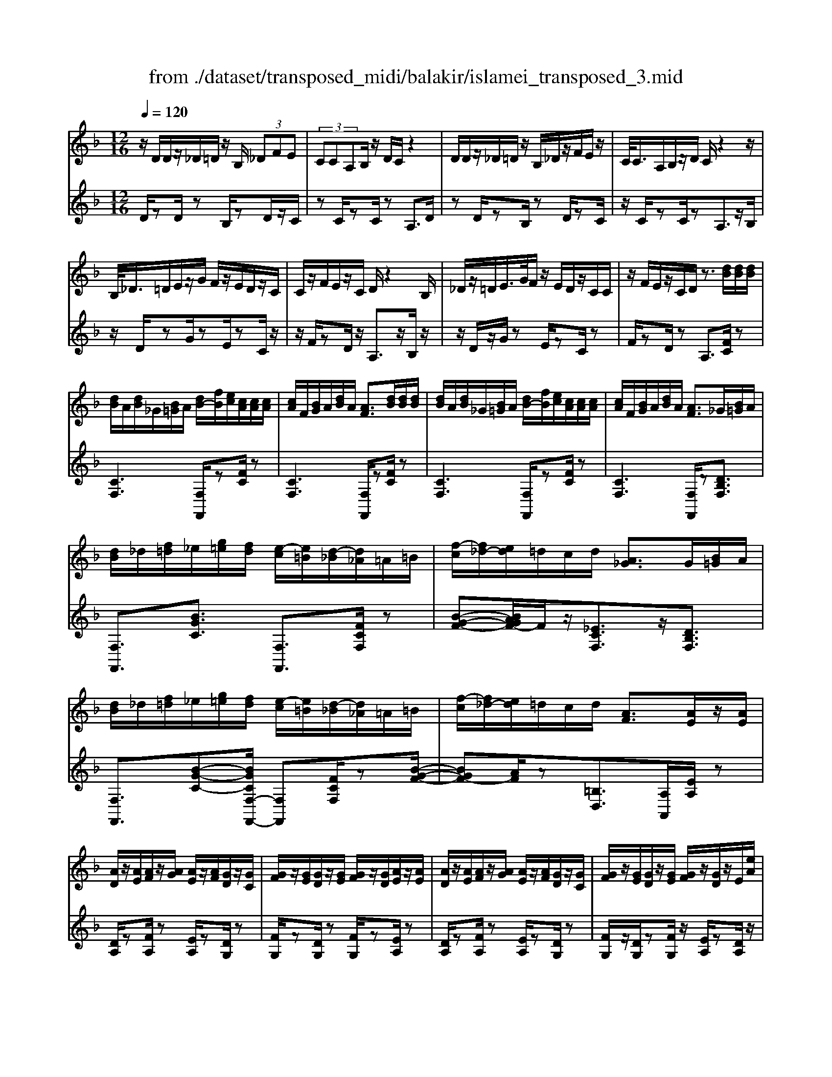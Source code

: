 X: 1
T: from ./dataset/transposed_midi/balakir/islamei_transposed_3.mid
M: 12/16
L: 1/8
Q:1/4=120
K:F % 1 flats
V:1
%%MIDI program 0
z/2D/2D/2z/2_D/2=D/2 z/2B,/2 (3_DFE| \
 (3CCA,B,/2z/2 D/2C/2z2| \
D/2D/2z/2_D/2=D/2z/2 B,/2_D/2z/2F/2E/2z/2| \
C/2<C/2A,/2B,/2z/2D/2 C/2z2z/2|
B,/2<_D/2=D/2E/2z/2G/2 F/2z/2E/2D/2z/2C/2| \
C/2z/2F/2E/2z/2C/2 D/2z2B,/2| \
_D/2z/2=D/2E/2>G/2F/2 z/2E/2D/2z/2C/2C/2| \
z/2F/2E/2z/2C/2D/2 z3/2[dB]/2[dB]/2[dB]/2|
[dB]/2A/2[dB]/2_G/2[B=G]/2A/2 [dB-]/2[fB]/2[ec]/2[cA]/2[cA]/2[cA]/2| \
[cA]/2F/2[BG]/2A/2[dB]/2A/2 [AF]3/2[dB]/2[dB]/2[dB]/2| \
[dB]/2A/2[dB]/2_G/2[B=G]/2A/2 [dB-]/2[fB]/2[ec]/2[cA]/2[cA]/2[cA]/2| \
[cA]/2F/2[BG]/2A/2[dB]/2A/2 [AF]3/2_G/2[B=G]/2A/2|
[dB]/2_d/2[f=d]/2_e/2[g=e]/2[fd]/2 [e-c]/2[e=B]/2[d-_B]/2[d_A]/2=A/2=B/2| \
[f-c]/2[f_d-]/2[ed]/2=d/2c/2d/2 [A_G]3/2G/2[B=G]/2A/2| \
[dB]/2_d/2[f=d]/2_e/2[g=e]/2[fd]/2 [e-c]/2[e=B]/2[d-_B]/2[d_A]/2=A/2=B/2| \
[f-c]/2[f_d-]/2[ed]/2=d/2c/2d/2 [AF]3/2[AE]/2z/2[AE]/2|
[AD]/2z/2[AE]/2[AF]/2z/2[AG]/2 [AE]/2z/2[AF]/2[GD]/2z/2[GC]/2| \
[GF]/2z/2[GE]/2[GD]/2z/2[GE]/2 [GF]/2z/2[GD]/2[AE]/2z/2[AE]/2| \
[AD]/2z/2[AE]/2[AF]/2z/2[AG]/2 [AE]/2z/2[AF]/2[GD]/2z/2[GC]/2| \
[GF]/2z/2[GE]/2[GD]/2z/2[GE]/2 [GF]/2z/2[GD]/2z/2E/2[eA]/2|
z/2[dA-D]/2[eAE]/2z/2[fA-F]/2[gAG]/2 z/2[eA-E]/2[fAF]/2z/2[dG-D]/2[cGC]/2| \
z/2[fG-F]/2[eGE]/2z/2[dG-D]/2[eGE]/2 z/2[fG-F]/2[dGD]/2z/2E/2[eA]/2| \
z/2[dA-D]/2[eAE]/2z/2[fA-F]/2[gAG]/2 z/2[eA-E]/2[fAF]/2z/2[dG-D]/2[cGC]/2| \
z/2[fG-F]/2[eGE]/2z/2[dG-D]/2[eGE]/2 z/2F/2[fBG]/2[dB]/2[dB]/2[dB]/2|
[dB]/2A/2[dB]/2_G/2[B=G]/2A/2 [dB-]/2[fB-]/2[eB]/2[cA]/2[cA]/2[cA]/2| \
[cA]/2F/2[BG]/2A/2[dB]/2A/2 F3/2[_d'b]/2[d'b]/2[d'b]/2| \
[_d'b]/2a/2[d'b]/2_g/2[b=g]/2a/2 [d'b-]/2[f'b-]/2[e'b]/2[c'_a]/2[c'a]/2[c'a]/2| \
[c'_a]/2f/2[bg]/2a/2[_d'b]/2a/2 f3/2_G/2[B=G]/2=A/2|
[dB]/2_d/2[f=d]/2_e/2[g=e]/2[fd]/2 [e-c]/2[e=B]/2[d-_B]/2[d_A]/2=A/2=B/2| \
[f-c]/2[f_d-]/2[ed]/2=d/2c/2d/2 [A_G]3/2g/2[b=g]/2a/2| \
[d'b]/2_d'/2[f'=d']/2_e'/2[g'=e']/2[f'_d']/2 [e'-c']/2[e'=b]/2[d'-_b]/2[d'g]/2_a/2b/2| \
[f'-=b_a-]/2[f'c'-a-]/2[_e'c'a]/2[_d'a-]/2[c'a-]/2[d'a]/2 [ad]2z/2[_GD]/2|
[_dB]/2z/2[AF]/2[B_G]/2z/2[G_E]/2 z/2[BG-]/2[dG]/2[c_A]/2z/2[=G=E]/2| \
[eB]/2z/2[GE]/2[_AF]/2z/2[cA]/2 [BG]/2z2[_g_d]/2| \
[_d'b]/2z/2[af]/2[b_g]/2z/2[g_e]/2 z/2[bg-]/2[d'g]/2[c'_a]/2z/2[=g=e]/2| \
[e'b]/2z/2[ge]/2[_af]/2z/2[c'a]/2 [bg]/2z2[_G_D]/2|
[_AF]/2z/2[B_G]/2[cA]/2z/2[_dB]/2 [cA]/2z/2[BG]/2[AF]/2z/2[cE]/2| \
[dG]/2z/2[ec]/2[fd]/2z/2[ge]/2 [_af]/2z2[_g_d]/2| \
[_af]/2z/2[b_g]/2[c'a]/2z/2[_d'b]/2 [c'a]/2z/2[bg]/2[af]/2z/2[c'e]/2| \
[d'g]/2z/2[e'c']/2[f'd']/2z/2[g'e']/2 [_a'f']/2z2[_g'_d']/2|
[_a'f']/2z/2[b'_g']/2[c''a']/2z/2[_d''b']/2 [c''a']/2[b'g']/2[a'f']/2[g'_e'][f'=d']/2| \
[_g'_e'][=g'=e']/2[_a'f'][=a'_g']/2 [b'=g'][=b'_a']/2[c''-=a'-]/2[_d''c''_b'a']/2[=d''-=b'-]/2| \
[d''=b']/2[_e''c'']/2[=e''_d'']/2[f''=d'']/2[_g''_e'']/2[=g''=e'']/2 [_a''f'']z2| \
z4E>E|
DE/2FG<EF/2D| \
z/2F>E[DC-][EC-]/2[F-C=B,-]/2[FB,-]/2B,/2-[FB,]/2| \
[EB,-][EB,-]/2B,/2-[DB,-] [EB,]/2[FB,]G/2[EB,]| \
z/2F/2[DA,-]A,- [FA,-][EA,]/2[DA,-]3/2|
[EA,]/2[F-A,-][GFA,-]/2A,/2[A_E-][AE-]/2[GE-]E/2-[AE]/2| \
[BC-][cC-]/2[AC-][BC-]/2 C/2[GB,-][FB,-]/2[BB,-]| \
[AB,-]/2B,/2[GB,-][AB,-]/2[B-G-B,]/2 [BG-]/2G/2-[BG]/2[=BF-][BF-]/2| \
[AF-]F/2-[=BF]/2[cF-] [dF-]/2[BF-]F/2-[cF]/2[A-F-]/2|
[AF-]/2[_AF-]/2[cF-][=BF-]/2F/2 [=AF-][BF-]/2[c-A-F-F]/2[cAF-]/2F/2-| \
[d=BF]/2z/2[e_BGE]/2z/2[eBGE]/2z/2 [eBGE]/2z/2[gBG]/2z/2[eBGE]/2z/2| \
[eBGE]/2z/2[dAFD]/2z/2[fcAF]/2z/2 [fcAF]/2z/2[d=B_AD]/2z/2[fBAF]/2z/2| \
[d=B_AD]/2z/2[e_BGE]/2z/2[eBGE]/2z/2 [eBGE]/2z/2[gBG]/2z/2[eBGE]/2z/2|
[eBGE]/2z/2[dAFD]/2z/2[fcAF]/2z/2 [fcAF]/2z/2[d=B_AD]/2z/2[f=AF]/2z/2| \
[dBD]/2z/2[a_ecA]/2z/2[aecA]/2z/2 [aecA]/2z/2[c'ec]/2z/2[aecA]/2z/2| \
[a_ecA]/2z/2[gdBG]/2z/2[bfdB]/2z/2 [bfdB]/2z/2[gdBG]/2z/2[bdB]/2z/2| \
[gdBG]/2z/2[=bfdB]/2z/2[bfdB]/2z/2 [bfdB]/2z/2[d'fd]/2z/2[bfdB]/2z/2|
[=bfdB]/2z/2[afdA]/2z/2[c'fdc]/2z/2 [c'fdc]/2z/2[afd_B]/2z/2[=bafB]/2z/2| \
[_d'afd]/2z/2[F=D]/2[dB]/2z/2[_dA]/2 [=dB]/2z/2[BG]/2z/2[dB-]/2[fB]/2| \
[ec]/2z/2[FC]/2[cA]/2z/2[AF]/2 [BG]/2z/2[dB]/2[cA]/2z| \
z[fd]/2[d'b]/2z/2[_d'a]/2 [=d'b]/2z/2[bg]/2z/2[d'b-]/2[f'b]/2|
[e'c']/2z/2[fc]/2[c'a]/2z/2[af]/2 [bg]/2z/2[d'b]/2[c'a]/2z| \
z[bgdB]/2[c'c][_d'bgd]/2 [=d'd]/2[g'bg]/2[_g'g]/2[f'f]/2[e'e]/2[_e'e]/2| \
[d'd]/2[_d'ad]/2[c'c]/2[f'f][e'-b-e-]/2 [e'_e'b=e_e]/2[=d'ad]/2[c'c]/2[d'd]/2[a-_g-c-A-]| \
[a_gcA]z/2[b'=g'd'b]/2[c''c'] [_d''b'g'd']/2[=d''d']/2[g''b'g']/2[_g''g']/2[f''f']/2[e''e']/2|
[_e''e']/2[d''d']/2[_d''a'd']/2[c''c']/2[f''f'] [=e''-b'-e'-]/2[e''_e''b'=e'_e']/2[=d''a'd']/2[c''c']/2[d''d']/2[a'-_g'-c'-a-]/2| \
[a'_g'c'a]3/2G,/2[B,=G,]/2A,/2 [DB,]/2_D/2[F=D]/2_E/2[G=E]/2[FD]/2| \
[EC]/2=B,/2[D_B,]/2_A,/2[C=A,]/2=B,/2 [EC]/2_E/2[G=E]/2E/2[AF]/2[GE]/2| \
[FD]/2_D/2[EC]/2A,/2[=DB,]/2_D/2 [F=D]/2E/2[AF]/2_G/2[B=G]/2[AF]/2|
[GE]/2_E/2[FD]/2_A/2[c=A]/2[BG]/2 [AF]/2E/2[G=E]/2A/2[dB]/2[cA]/2| \
[BG]/2_G/2[AF]/2G/2[B=G]/2[dBA]/2 _d/2[f=d]/2_e/2[g=e]/2[fd]/2[ec]/2| \
=B/2[d_B]/2_A/2[c=A]/2=B/2[ec]/2 _e/2[g=e]/2e/2[af]/2[ge]/2[fd]/2| \
[e_dc]/2A/2[=dB]/2_d/2[f=d]/2e/2 [af]/2_g/2[b=g]/2[af]/2[ge]/2_e/2|
[fd]/2[c'a_a]/2[bg]/2[=af]/2_e/2[g=e]/2 a/2[d'b]/2[c'a]/2[bg]/2_g/2[af]/2| \
B/2[b_g]/2b/2-[b'g'b]/2[a'f'a]/2[b'g'b]/2 [f'd'f]/2[g'_e'g]/2[a'a]/2[b'g'b]/2[_d''b'd']/2[c''_a'c']/2| \
_A/2[af]/2a/2-[a'f'a]/2[f'_d'f]/2[_g'_e'g]/2 [a'f'a]/2[b'b]/2[a'a]/2[f'd'f]3/2| \
F/2[B_G]/2_A/2[_dB]/2c/2[gd]/2 _e/2[=gf]/2[f=d]/2[f-c]/2[f=B]/2[e-_B]/2|
[_e_A]/2[c=A]/2=B/2[f-c]/2[f_d-]/2[fd]/2 =d/2c/2d/2[A_G]3/2| \
b/2[b'_g']/2b'/2-[b''g''b']/2[a''f''a']/2[b''g''b']/2 [f''d''f']/2[g''_e''g']/2[a''a']/2[b''g''b']/2[_d'''b''d'']/2[c'''_a''c'']/2| \
_a/2[a'f']/2a'/2-[a''f''a']/2[f''_d''f']/2[_g''_e''g']/2 [a''f''a']/2[b''b']/2[a''a']/2[f''d''f']3/2| \
f/2[b_g]/2_a/2[_d'b]/2c'/2[g'd']/2 _e'/2[=g'=e']/2[f'=d']/2[e'-c']/2[e'=b]/2[_e'-_b]/2|
[_e'_a]/2[c'=a]/2=b/2[f'-c']/2[f'_d'-]/2[f'd']/2 =d'/2c'/2d'/2[af]3/2| \
[d''f'-]/2[c''f'-]/2[d''f']/2[a'f']3/2 [dF-]/2[cF-]/2[dF]/2[AF]3/2| \
z4[f'-c'-f-A-F-C-A,-]2| \
[f'-c'-f-A-F-C-A,-]6|
[f'-c'-f-A-F-C-A,-]2[f'c'fAFCA,]/2z3/2F2-| \
F2-[F-_E]4| \
[FD]4[_G-_D-]2| \
[_G_D]2[_A-_EC-]4|
[_A-D-C]4[A-D-=B,-]2| \
[_A-D=B,]2[=A-_A]/2=A3-A/2-| \
Az3B3/2[_A-_D-]/2| \
[_A-_D-]/2[B-AD-]/2[BD-][_GD-]4|
[_dD-]3/2[d-D-]2[dD-]/2[_eD-]/2D/2-[dD-]/2[ed-D-]/2| \
[_dD-]3/2[=BD-]/2D/2-[_B-D-][d-B_A-D-D]/2[d-AD-][d-B-D-]| \
[_d-BD-]/2[d-_G-D-]4[d-B-GD-]/2[dBD]| \
[d-B]3 [d-_A]3/2[d-A-]3/2|
[d-_A-][d-AF-]/2[dF][_e-_GE-]2[e-FE-]/2[e-E-E-]| \
[_e-EE-]/2[eE]/2z2 z/2B3/2[d-B-]| \
[d-B]2[d-_A]3/2[d-A-]2[d-A-]/2| \
[d-_AF-]/2[dF][_e-_GE-]2[e-FE-]/2[e-EE]3/2e/2-|
_ez3/2_D3/2E2-| \
_E2-E/2z3_D/2-| \
_D/2-[F-D]/2F3/2_G/2 z/2_A3/2F-| \
F3/2_D2<_E2[d-=B-_G-]/2|
[_d=B_G]4D3/2F/2-| \
F3/2_G/2_A/2>F/2 G/2F/2z_E/2z/2| \
_D/2z_E3-[d-=B-_G-E-]3/2| \
[_d-=B-_G-_E-]2[d-B-G-E]/2[dBG]/2 D-[F-D]/2F3/2|
z/2_G<_AF-[F_E-]/2E_D-| \
_D/2_E4-E3/2-| \
_E3/2[eB]3/2 [_g-c-_A-]3| \
[_gc_A]4[a-=B-A-]2|
[_a=BA]z/2[_d-B-F-]/2[=adBF]3/2z2z/2| \
[b'b]3/2[_a'_d'-a]2[b'd'-b]/2[_g'-d'g-]3/2[g'-d'-g-]/2| \
[_g'_d'g]2[d''-d'-]/2[d''-d']/2 d''/2[d''-g'-d'-]2[d''g'-d']/2| \
[_e''-_g'-e'-][e''g'e']/2[_d''g'-d']2[=b'g'-b]/2[_b'g'-b]3/2[_a'-g'd'-a-]/2|
[_a'_d'-a][b'-d'-b-][b'_g'-d'-bg-]/2[g'd'g]z2z/2| \
[b'b]3/2[b'd'-b]3[_a'd'-a]3/2| \
[_a'-d'a-][a'a]3/2[f'f]3/2[_g'_e'-ge-]2| \
[f'_e'-fe-]/2[e'e'ee]3/2z3[b'-b-]|
[b'b]/2[b'-d'-b-]2[b'-d'-b-]/2 [b'_a'-d'-ba-]/2[a'd'-a][a'-d'a-]3/2| \
[_a'a][f'-f-][f'b-_g-f]/2[g'b-g_e-]2[f'b-fe-]/2[b-e-]/2[e'-b-e-e-]/2| \
[_e'-be-e]/2[e'e]/2z2 z/2[_d'bd]3/2[e'-b-e-]| \
[_e'-b-e-]3 [e'b-e]/2[f'bf]3/2z|
z/2[f-d-F]3/2[f-d-A]2[fdB]/2[f-c]3/2| \
[f-A-]2[fA]/2[f-_e-F]3/2[f-e-G-]2| \
[f_eG-]/2G/2-[fecG-]3/2G2-G/2[f-d-F-]| \
[f-d-F]/2[f-d-A]2[fdB]/2 [fc]/2z/2[BA]/2A/2z|
G/2z/2[f-_e-A-F]/2[feA]G3-[f-e-B-G-]/2| \
[f-_e-B-G-]3 [f-e-B-G]/2[feB]/2[fecF]3/2A/2-| \
A3/2B<cA-[AG-]/2G| \
[FC]3/2[G-_E-]4[G-E-]/2|
[G-_E-]2[GE]/2[GEC]z/2B,/2-[B-D-B,-]3/2| \
[B-D-B,][BD]/2z4z/2| \
z3 [B-_E-]/2[eBE]3/2z| \
z3/2[=b_e-B-]3/2 [_b-e-=B-][b-_be-=B-]/2[beB][_a-e-A-]/2|
[_a-_e-A-]3 [aeA]/2[e'a-=B-]3/2[e'-a-B-]| \
[_e'_a=B]3/2f'/2>e'/2f'/2 e'2_d'/2b/2-| \
=b_b3/2=b-[b_a-_e-]/2[a-e-]2| \
[_a_e]3/2[=be-B-]3/2 [b-e-B-]2[b-eB]/2b/2|
[b_e=B]3/2[_b-e-=B-]2[_b-e-=B-]/2[_b_g-e-=B-]/2[geB][_a-_d-B-]/2| \
[_a_d-=B-]3/2[_gd-B-]/2[fdB]3/2z2z/2| \
z/2[=b_e-B-]3/2[b-e-B-]2[b-eB]/2[b_b-e-=B-]/2[_be=B]| \
[b_e-=B-]3 [_g-eB][gf-_d-B-]/2[fd-B-]3/2|
[_e_d-=B-]/2[d-B-]/2[d-dB]d/2z2z/2[dB]/2z/2| \
z/2[_e=B]4z3/2| \
z6| \
z2_d/2_a/2 [d'=b]/2d'/2[d''b'f']/2[d''b']/2_g'/2_e'/2|
[_d'=b]/2_g/2[_edB]/2G/2E/2z3z/2| \
z6| \
_d/2_a/2[d'=b]/2d'/2[d''b'f']/2[d''b']/2 _g'/2_e'/2[d'b]/2g/2e/2[dB]/2| \
[_G_E]/2_D3/2z3/2[d=B-]3/2[f-d-B-]|
[f_d-=B-][_gdB]/2[_adB]/2f/2g/2 f-[f-d]/2[af-]/2[d'bf]/2d'/2| \
f'/2[_d''=b']/2[_e''b']/2[_g'e']/2[e'b]/2g/2 e/2[eB]/2G/2E/2z| \
_E/2_G/2[e=B]/2e/2g/2[e'b]/2 zG/2_B/2[ge]/2[bg]/2| \
[_g'_e']/2z3/2[c_A]/2[ag]/2 a/2c'/2[a'g']/2z=A/2|
_d/2[af]/2a/2d'/2[a'f']/2zB/2d/2 (3b/2b/2d'/2b'/2| \
[_a'-_g']/2[a'-_d']/2[a'-a]/2[a'a]/2[b'd']/2[g'a]/2 [d'b]/2g/2z3/2d/2| \
[_d'b_g]/2d'/2g'/2[d''b']/2[d''b']/2 (3g'/2d'/2d'/2g'/2b'/2_e''/2g'/2e'/2| \
_d''/2-[d''-_g']/2[d''=b'-d']/2[b'-g']/2[b'b]/2_b'/2- [b'-g']/2[b'b]/2_a'/2-[a'-g']/2[b'-a'a]/2[b'-d']/2|
[b'b]/2_g'/2-[g'-b]/2[g'g]/2z B/2_d/2b/2b/2d'/2b'/2| \
[b'_d']/2b/2b/2d'/2b'/2b'/2  (3=d''/2b''/2b''/2d''/2b'/2b'/2b/2| \
b'/2 (3b/2f'/2b'/2b/2_g'/2b'/2 b/2f'/2b'/2b/2[b'_e']/2z/2| \
zB/2_d/2b/2 (3b/2d'/2b'/2b'/2d'/2b/2b/2d'/2|
[b'b']/2d''/2b''/2b''/2d''/2b'/2  (3b'/2b/2b'/2f'/2-[b'f'-]/2[f''f']/2_g'/2-| \
[b'_g'-]/2[g''g']/2f'/2-[f''b'f'-]/2[f'_e'-]/2[b'e'-]/2 [e''e']/2z3/2[b'g'b]/2z/2| \
[c''b'c']/2z/2_e''/2[_d''b'd']3/2 [c''-c'-][c''b'c'b]/2z3/2| \
z[=B_B]/2 (3d/2_e/2f/2 (3_g/2_a/2b/2 (3=b/2d'/2e'/2 (3f'/2g'/2a'/2_b'/2|
[d''=b']/2[f''_e'']/2_g''/2[_b''-_a'']/2b'' [b'g'b]/2z/2[c''b'c']/2z/2e''/2[_d''-b'-d'-]/2| \
[_d''b'd'][c''-c'-][c''b'c'b]/2z2z/2[=B_B]/2=d/2| \
[f_e]/2 (3_g/2_a/2b/2 (3=b/2d'/2e'/2 (3f'/2g'/2a'/2[b'_b']/2[e''d'']/2[g''f'']/2[b''a'']/2z/2| \
z[d'bd]/2z/2[e'd'e]/2z/2 g'/2[f'-d'-f-][f'e'-d'fe-]/2[e'e]|
[d'd]/2z2 (3d/2_e/2_g/2 (3=g/2a/2b/2 (3c'/2_d'/2=d'/2e'/2| \
[f'e']/2 (3_g'/2=g'/2_a'/2 (3=a'/2b'/2=b'/2c''/2 [d''-_d''g'-=d'-]/2[d''g'd']z/2[d'_bd]/2z/2| \
z/2[e'be]/2z/2[f'bf]/2z [e'be]/2z/2[d'bd]/2z/2[e''-d''-_a'-e'-]| \
[e''d''_a'e']/2z/2[c'c]/2z/2[_e'e]/2z[f'f]/2z/2[g'g]/2z|
z/2[a''_d''a']/2za'/2a''/2 z/2a/2a'/2z/2A/2a/2| \
z/2A,/2A/2z/2A,,/2A,/2 z/2A,/2A/2z/2A/2B/2| \
[=BG]/2[BG]/2[BG]/2[BG]/2_G/2[B=G]/2 _E/2[G=E]/2_G/2[B=G-]/2[dG]/2[_dA]/2| \
[A_G]/2[AG]/2[AG]/2[AG]/2D/2[=GE]/2 _G/2[=B=G]/2[A_G]/2z3/2|
[b'g']/2[b'g']/2[b'g']/2[b'g']/2_g'/2[b'=g']/2 _e'/2[g'=e']/2_g'/2[b'=g'-]/2[d''g']/2[_d''a']/2| \
[a'f']/2[a'f']/2[a'f']/2[a'f']/2d'/2[g'e']/2 f'/2[b'g']/2[a'f']/2z3/2| \
_e/2[g=e]/2_g/2[=b=g]/2_b/2[d'=b]/2 c'/2[e'_d']/2[=d'b]/2[_d'-a]/2[d'_a]/2[bg]/2| \
f/2[a_g]/2=g/2[d'-_a_e-]/2[d'=a-e-]/2[c'ae]/2 [bf]/2a/2b/2[fB]3/2|
=b/2[_e'c']/2d'/2[g'e']/2_g'/2[_b'=g']/2 _a'/2[c''=a']/2[b'g']/2[a'-f']/2[a'=e']/2[g'_e']/2| \
_d'/2[f'=d']/2_e'/2[b'-=e'=b-]/2[_b'f'-=b-]/2[_a'f'b]/2 [_g'_d']/2f'/2g'/2z3/2| \
z/2[_G_E]/2[e=B]/2z/2[d_B]/2[e=B]/2 z/2[B_A]/2z/2[eB-]/2[gB]/2[f_d]/2| \
z/2[_G_D]/2[dB]/2z/2[BG]/2[=B_A]/2 z/2[_eB]/2[d_B]/2z3/2|
z/2[_g_e]/2[e'=b]/2z/2[d'_b]/2[e'=b]/2 z/2[b_a]/2z/2[e'b-]/2[g'b]/2[f'_d']/2| \
z/2[_g_d]/2[d'b]/2z/2[bg]/2[=b_a]/2 z/2[_e'b]/2[d'_b]/2z3/2| \
[BG]/2[=B_A]/2[d_B]/2[_e=B]/2[fd]/2[_ge]/2 [=g=e]/2[af]/2[_g_e]/2[f-_d]/2[fc]/2[e-B]/2| \
[_eA]/2[_dB]/2c/2[_g-d]/2[g=d-]/2[fd]/2 e/2_d/2e/2[BG]3/2|
[bg]/2[=b_a]/2[d'_b]/2[_e'=b]/2[f'd']/2[_g'e']/2 _d'/2[g'=d']/2f'/2[b'-g']/2[b'_b']/2[d''=b']/2| \
f'/2[d''=b']/2_b'/2[d''=b']/2f'/2[d''b']/2 _b'/2[d''=b']/2f'/2[d''b']/2_b'/2[d''=b']/2| \
f'/2[d''=b']/2_b'/2[d''=b']/2f'/2[d''b']/2 _b'/2[d''=b']/2f'/2[d''b']/2_b'/2[d''=b']/2| \
e'/2[d''=b']/2_b'/2[d''=b']/2e'/2[d''b']/2 _b'/2[d''=b']/2e'/2[d''b']/2_b'/2[d''=b']/2|
e'/2[d''=b']/2_b'/2[d''=b']/2e'/2[d''b']/2 _b'/2[d''=b']/2e'/2[d''b']/2_b'/2[d''=b']/2| \
e'/2[d''b']/2a'/2[d''b']/2e'/2[d''b']/2 a'/2[d''b']/2e'/2[d''b']/2a'/2[d''b']/2| \
e'/2[d''b']/2a'/2[d''b']/2e'/2[d''b']/2 a'/2[d''b']/2e'/2[d''b']/2a'/2[d''b']/2| \
a'/2[_d''b']/2_g'/2[b'=g']/2_e'/2[g'=e']/2 c'/2[e'd']/2a/2[d'b]/2_g/2[b=g]/2|
_e/2[g=e]/2c/2[e_d]/2A/2[=dB]/2 _G/2[B=G]/2_E/2[=EC]/2C/2[E_D]/2| \
A,/2[_DB,]/2_G,/2[B,=G,]/2_E,/2[G,=E,]/2 C,/2[E,D,]/2A,,/2[=D,B,,]/2_G,,/2[B,,=G,,]/2| \
z6| \
z6|
z/2[EB,-G,-][EB,-G,-]/2[DB,-G,-]/2[EB,-G,-]/2 [CB,G,]/2zG/2[G_D-B,-]| \
[_D-B,-]/2[AD-B,-]/2[GD-B,-]/2[FDB,]/2E/2[=DB,]/2 E/2C/2zE/2[E-B,-G,-]/2| \
[EB,-G,-]/2[DB,G,]/2[D=B,_A,-][B,A,]/2[C=A,]/2 B,/2A,/2zE/2[E-_B,-G,-]/2| \
[EB,-G,-]/2[B,G,]/2D/2[D=B,_A,-][B,A,]/2 C/2B,/2=A,/2[A_E-C-][AE-C-]/2|
[G_E-C-]/2[AE-C-]/2[FECA,]/2zc/2 [c_G-E-][G-E-]/2[dG-E-]/2[cG-E-]/2[BGE]/2| \
A/2[G_E]/2A/2[FA,]/2z A/2[AE-C-][GEC]/2[G=E_D-]| \
[E_D]/2[F=D]/2E/2D/2z3/2A/2[A_E-C-][GEC]/2[G-=E-_D-]/2| \
[GE_D-]/2[ED]/2F/2E/2=D/2[_g_eBG][gG]/2[fB-F]/2[gB-G]/2[eBE]/2z/2|
z/2[bB]/2[b_e-B][c'e-c]/2[be-B]/2 [_ae-A]/2[_geG]/2[fF]/2[gG]/2[eE]/2z/2| \
z/2[_gG]/2[g_e-B-G][feBF]/2[=ecB=GE]/2 z[EDB,]/2z[cBEC]/2| \
z[c'bec]/2z[c''b'e'c']/2 z[c'''b''g''c'']/2z3/2| \
[dB-D]/2[eB-E]/2[cBC]/2z3/2 [_g'_e'bg][g'g]/2[f'b-f]/2[g'b-g]/2[e'be]/2|
z[b'b]/2[b'_e'-b][c''e'-c']/2 [b'e'-b]/2[_a'e'-a]/2[_g'e'g]/2[f'b-f]/2[g'b-g]/2[e'be]/2| \
z[_g'g]/2[g'_e'-b-g][f'e'bf]/2 [=e'c'b=ge]/2z/2[eE]/2[dB-G-D]/2[eB-G-E]/2[cBGC]/2| \
[c'bgc]/2z[c''b'e'c']/2z [c'''b''e''c'']/2z[c''b'g'c']/2z| \
[d'b-d]/2[e'b-e]/2[c'bc]/2_D/2z/2_E/2 C/2z/2[=eBGE]/2z/2[eBGE]/2z/2|
[eBGE]/2z/2[gBG]/2z/2[eBGE]/2z/2 [eBGE]/2z/2[dAFD]/2z/2[fcAF]/2z/2| \
[fcAF]/2z/2[d=B_AD]/2z/2[fBAF]/2z/2 [dBAD]/2z/2[e_BGE]/2z/2[eBGE]/2z/2| \
[eBGE]/2z/2[gBG]/2z/2[eBGE]/2z/2 [eBGE]/2z/2[dAFD]/2z/2[fcAF]/2z/2| \
[fcAF]/2z/2[d=B_AD]/2z/2[f=AF]/2z/2 [d_BD]/2z/2[a_ecA]/2z/2[aecA]/2z/2|
[a_ecA]/2z/2[c'ec]/2z/2[aecA]/2z/2 [aecA]/2z/2[gdBG]/2z/2[bfdB]/2z/2| \
[bfdB]/2z/2[gdBG]/2z/2[bdB]/2z/2 [gdBG]/2z/2[=bfdB]/2z/2[bfdB]/2z/2| \
[=bfdB]/2z/2[d'fd]/2z/2[bfdB]/2z/2 [bfdB]/2z/2[afdA]/2z/2[c'fdc]/2z/2| \
[c'fdc]/2z/2[afdB]/2z/2[c'fdc]/2z/2 [afdA]/2z/2[g'd'=bg]/2z/2[g'd'bg]/2z/2|
[g'd'=bg]/2z/2[_b'f'd'b]/2z/2[g'd'=bg]/2z/2 [g'd'bg]/2z/2[f'd'_bf]/2z/2[_a'f'd'a]/2z/2| \
[_a'f'd'a]/2z/2[f'd'bf]/2z/2[a'f'd'a]/2z/2 [f'd'bf]/2z/2[g'd'=bg]/2z/2[g'd'bg]/2z/2| \
[g'd'=bg]/2z/2[_b'f'd'b]/2z/2[g'd'=bg]/2z/2 [g'd'bg]/2z/2[f'd'_bf]/2z/2[_a'f'd'a]/2z/2| \
[_a'f'd'a]/2z/2[f'd'bf]/2z/2[a'f'd'a]/2z/2 [f'd'bf]/2z/2[_e''_d''b'e']/2z/2[e''d''b'e']/2z/2|
[_e''_d''b'e']/2z/2[_g''d''b'g']/2z/2[e''d''b'e']/2z/2 [e''d''b'e']/2z/2[=ed]/2[d'a]/2z/2[d''e'd']/2| \
z/2[a'_d'a]/2z/2[e'ae]/2z/2[d'e-d]/2 [ae]/2z/2[_e'd'be]/2z/2[e'd'be]/2z/2| \
[_e'_d'be]/2z/2[_g'd'bg]/2z/2[e'd'be]/2z/2 [e'd'be]/2z/2[=ed]/2[d'a]/2z/2[d'ed]/2| \
z/2[a_dA]/2z/2[eAE]/2z/2[dE-D]/2 [AE]/2z/2[_edBE]/2z/2[edBE]/2z/2|
[_e_dBE]/2z/2[_gdBG]/2z/2[edBE]/2z/2 [edBE]/2z/2d/2z/2[dc]/2z/2| \
[_d=B]/2z/2[d_B]/2z/2[dBA]/2z/2 [dB_A]/2z/2[dBG]/2z/2[dBA]/2z/2| \
[_dBG]/2z/2[dB_G]/2z/2[dBF]/2z/2 [dBE]/2z/2[dB=G_E]/2z/2[dBGE]/2z/2| \
[_dBG_E]/2z/2[dBGE]/2z/2[dBGE]/2z/2 [dBGE]/2z/2=E/2[=dBG]/2[d'bge]/2z/2|
[dB]/2z/2[BG]/2z/2[dB-]/2[fB]/2 [ec]/2z/2[AF]/2[fc]/2[c'aec]/2z/2| \
[BG]/2z/2[dB]/2[cA]/2z3/2f/2[d'bf]/2d'/2-[d''b'f'd']/2z/2| \
[d'fd]/2z/2[bdB]/2z[f'd'f]/2 [e'c'e]/2c/2[c'af]/2c'/2-[c''a'f'c']/2z/2| \
[bgB]/2z/2[d'b]/2[c'a]/2z2[bgdB]/2[c'c][_d'bgd]/2|
[d'd]/2[g'bg]/2[_g'g]/2[f'f]/2[e'e]/2[_e'e]/2 [d'd]/2[_d'ad]/2[c'c]/2[f'f][=e'-b-e-]/2| \
[e'_e'b=e_e]/2[d'ad]/2[c'c]/2[d'd]/2[a_gcA]2z/2[b'=g'd'b]/2[c''c']| \
[_d''b'g'd']/2[=d''d']/2[g''=b'g']/2[_g''g']/2[f''f']/2[e''e']/2 [_e''e']/2[d''d']/2[_d''_a'd']/2[c''c']/2[f''f']| \
[_e''-g'-e'-]/2[e''_d''g'e'd']/2[c''_a'c']/2[b'b]/2[c''c']/2[a'c'a]3/2z[AF]/2[fd]/2|
z/2[ec]/2[f_d]/2z/2[dB]/2z/2 [fd-]/2[_ad]/2[g_e]/2z/2[cE]/2[ec]/2| \
z/2[c_A]/2[_dB]/2z/2[fd]/2[_ec]/2 z2[af]/2[f'd']/2| \
z/2[e'c']/2[f'_d']/2z/2[d'b]/2z/2 [f'd'-]/2[_a'd']/2[g'_e']/2z/2[ae]/2[e'c']/2| \
z/2[c'_a]/2[_d'b]/2z/2[f'd']/2[_e'c']/2 z2[d'bfd]/2[e'-e-]/2|
[_e'e]/2[=e'_d'be]/2[f'f]/2[b'd'b]/2[a'a]/2[_a'a]/2 [g'g]/2[_g'g]/2[f'f]/2[e'c'e]/2[_e'e]/2[a'-a-]/2| \
[_a'a]/2[g'-_d'-g-]/2[g'_g'd'=g_g]/2[f'c'f]/2[_e'e]/2[f'f]/2 [c'=aec]2z/2[d''b'f'd']/2| \
[_e''e'][=e''_d''b'e']/2[f''f']/2[b''d''b']/2[a''a']/2 [_a''a']/2[g''g']/2[_g''g']/2[f''f']/2[e''c''e']/2[_e''e']/2| \
[_a''a'][g''-_d''-g'-]/2[g''_g''d''=g'_g']/2[f''c''f']/2[_e''e']/2 [f''f']/2[c''=a'e'c']2C,/2|
[B,F,]/2A,/2[_DB,]/2C/2[FD]/2_E/2 [G=E]/2[F=D]/2[EC]/2=B,/2[D_B,]/2_A,/2| \
[CA,]/2=B,/2[EC]/2_E/2[G=E]/2E/2 [AF]/2[GE]/2[FD]/2_D/2[EC]/2A,/2| \
[DB,]/2_D/2[F=D]/2E/2[AF]/2_G/2 [B=G]/2[AF]/2[GE]/2_E/2[FD]/2_A/2| \
[cA]/2[BG]/2[AF]/2_E/2[G=E]/2A/2 [dB]/2[cA]/2[BG]/2_G/2[AF]/2G/2|
[B_G]/2[_dBA]/2c/2[g=d]/2f/2[bg]/2 [_af]/2[g_e]/2d/2[f_d]/2=B/2[ec]/2| \
d/2[_g_e]/2f/2[bg]/2_a/2[c'=a]/2 [bg]/2[a-f]/2[ag=e_e]/2c/2[f_d]/2=e/2| \
[bf]/2a/2[_d'b]/2f/2[b_g]/2a/2 [_e'b]/2=d'/2[g'e']/2=b/2[e'c']/2d'/2| \
[_g'_e']/2f'/2[b'g']/2e'/2[c''=g'=e']/2_g'/2 [e''b'=g']/2a'/2[g''e''b']/2[a''f''a'][a-c-A-]/2|
[ac-A-]/2[gc-A-]/2[acA]/2[fcA]F[c'fc]2[d'-f-d-]/2| \
[d'fd]/2[c'f-c]/2[=bf-B]/2f/2[aA]/2[gG]/2 z/2[fF]/2z[a-A-]| \
[aA][g-B-]/2[ggB-B]/2[_gB-]/2[fB]/2 e/2[fA-]/2[eA]/2dz/2| \
z/2[c-A-]3/2[_d-cA]/2d/2 [dA-]/2[=dA-]/2[_eA-]/2[=eA]/2[dA-]/2[eA]/2|
f/2a/2 (3d'/2e'/2f'/2a'/2d''/2 e''/2f''/2a''/2z[e-A-E-]/2| \
[eAE-]/2E/2[ge_dA]/2z/2[=bB]/2[_a=dBA]/2 z/2[_gdBG]/2z/2[g-d]/2[g-BG]/2g/2-| \
_g/2z[AE]/2[e_d]/2z/2 [a'e'd'a]/2z/2[=b'b]/2[_a'=d'ba]/2z/2[g'd'bg]/2| \
z/2[_g'-d'=b]/2[g'-g]/2g'[e'_d'e-][d''a'e'd'e]/2z/2[b'b]/2z/2[a'a]/2|
z/2[_g'g]/2z/2[e'e]/2z/2[_d'd]/2 z/2[=bB]/2z/2[aA]/2[gG]/2z/2| \
[eE]/2z/2[_dD]/2z/2[=BB,]/2z/2 z/2z/2z/2z/2[_a''a']/2[=a''-a'-]/2| \
[a''a']/2[a'f'c'a][g'g]/2[a'a]/2[f'f]F[c''-a'-f'-c'-]3/2| \
[c''a'f'c']/2[d''a'f'd'][c''a'f'c']/2[=b'b]/2[_b'b]/2 [a'a]/2[_a'a]/2[g'g]/2[_g'g]/2[f'f]/2z/2|
z/2[a'-c'-a-]3/2[a'g'-c'b-ag-]/2[g'bg]/2 [g'g]/2[_g'g]/2[f'f]/2[e'e]/2[f'f]/2[e'e]/2| \
[_e'e]/2[d'd]/2z[c'afc]2[_d'b=ed][d'bed]/2[=d'd]/2| \
[_e'e]/2[=e'e]/2[d'ad]/2[e'e]/2[f'f]/2[a'a]/2 z/2[c''a'c'][d''-_a'-d'-]3/2| \
[d''_a'd']/2[_e''a'e']/2z/2[eAE-]E/2 [gecA]/2z/2[bB]/2[g_dBG]/2z/2[fdBF]/2|
z/2[f-_d]/2[f-BF]/2fz[_A_E]/2[ec]/2z/2[a'e'c'a]/2z/2| \
[b'b]/2[g'_d'bg]/2z/2[f'd'bf]/2z/2f'/2- f'3/2zC,/2| \
[CF,]/2z/2[FCA,F,]/2z/2[GG,]/2[EB,G,E,]/2 z/2[DD,]/2z/2[D-_A,]/2[D-D,]/2D/2-| \
D/2z_G,/2[AD]/2z/2 [dAGD]/2z/2[eE]/2[_d=GED]/2z/2[=BB,]/2|
z/2[=B-F]/2[B-_A,]/2Bz=A,/2[cF]/2z/2[fcAF]/2z/2| \
[gG]/2[eBGE]/2z/2[dD]/2z/2[d-_A]/2 [d-D]/2dz_G/2| \
[ad]/2z/2[d'a_gd]/2z/2[e'e]/2[_d'=ged]/2 z/2[=bB]/2z/2[b-f]/2[b-_A]/2b/2-| \
=b/2z/2A/2[c'f]/2z/2[f'f]/2 z/2[g'g]/2[e'_bge]/2z/2[d'd]/2z/2|
[_g'c'ag]/2z/2[f'f]/2z/2[_a'd'=ba]/2z/2 [=g'g]/2z/2[=a'_e'c'a]/2z/2[g'g]/2z/2| \
[_d''g'f'd']/2z/2[c''c']/2[b'b]/2[e''b'g'e']/2z/2 [=d''d']/2[c''c']/2[f''a'f'][FC]/2[FC]/2| \
z[FC]/2[FC]/2z [F_E]/2[FE]/2z/2[F_D]/2[FD]/2z/2| \
[_EB,]/2[E_A,]/2z[E_D]/2[EC]/2 z/2[EB,]/2[EC]/2z[ED]/2|
z/2[_d'gd]/2[f'af][FC]/2[FC]/2 z[FC]/2[FC]/2z/2[F_E]/2| \
[F_E]/2z[F_D]/2[FD]/2z/2 [DB,]/2[D_A,]/2z[D=B,]/2[D_B,]/2| \
z/2[_D_A,]/2[DB,]/2z[D=B,]/2 z/2[dD]/2[_b_gdB][dG]/2[dG]/2| \
z[_d_G]/2[dG]/2z [ddBB]/2z[dBF]/2[dBF]/2[_e'-=b-g-e-]/2|
[_e'=b_ge]/2[gB]/2[gB]/2z[gB]/2 [gB]/2z[ggee]/2z| \
[_g_eB][A-A,-]/2[A-FEA,-]/2[AA,]/2[BB,]/2 [=B-B,-]/2[B-AFB,-]/2[BB,]/2[cC]/2[_d-D-]/2[d-_BFD-]/2| \
[_dD]/2[_eE]/2[=e-E-]/2[e-=dBE-]/2[eE]/2[fF]/2 [_g-G-]/2[g-_dBG-]/2[gG]/2[_aA]/2[=a-A-]/2[a-edA-]/2| \
[aA]/2[bB]/2[c'-c-]/2[c'-bgc-]/2[d'c'dc]/2[_e'-e-]/2 [e'-bge-]/2[e'e]/2[=e'e]/2[f'af]z/2|
[fcF]/2z/2[_ecE]/2z/2[fcF]/2z/2 [_gBG]/2[_aBA]/2z/2[fBF]/2z/2[gBG]/2| \
z/2[_e_AE]/2[_dAD]/2z[_gAG]/2 [fAF]/2z/2[eAE]/2[fAF]/2z| \
[_g_AG]/2z/2[c'bc]/2[f'=af]z/2 [fcF]/2z/2[_ecE]/2z/2[fcF]/2z/2| \
[_gBG]/2[_aBA]/2z/2[fBF]/2z/2[gBG]/2 z/2[_eAE]/2[_dAD]/2z[=eAE]/2|
[_e_AE]/2z/2[_dAD]/2[eAE]/2z [=e_GE]/2z/2[geBG]/2[_e'=bge][gB]/2| \
[_g=B]/2z[gB]/2[gB]/2z[gg_ee]/2z[ge_B]/2[geB]/2| \
[_a'e'=ba][be]/2[be]/2z [be]/2[be]/2z[ba]/2[ba]/2| \
z/2[=b_a_e][d-D-]/2[d-_BAD-]/2[dD]/2 [eE]/2[=e-E-]/2[e-dBE-]/2[eE]/2[fF]/2[_g-G-]/2|
[_g-_eBG-]/2[gG]/2[_aA]/2[=a-A-]/2[a-geA-]/2[aA]/2 [bB]/2[c'-c-]/2[c'-_agc-]/2[c'c]/2[_d'd]/2[=d'-d-]/2| \
[d'-c'_gd-]/2[d'd]/2[_e'e]/2[=e'-e-]/2[e'-c'be-]/2[f'e'fe]/2 [=g'-g-]/2[g'-e'c'g-]/2[g'g]/2[_a'a]/2z| \
[a'f'c'a][g'g]/2[a'a]/2[f'f] z[d''_a'd']2| \
[e''_a'e'][c''=a'f'c']/2[=b'b]/2[_b'b]/2[a'a]/2 [_a'a]/2[=a'a]/2[g'g]/2[f'f]/2z|
[a'_d'a]2[g'g] [g'bg]/2[_g'g]/2[f'f]/2[e'e]/2[f'f]/2[e'e]/2| \
[d'bd]z[d''-_a'-d'-]3/2[e''-d''a'-a'e'-d']/2[e''a'e']/2[c''=a'f'c']/2[=b'b]/2[_b'b]/2| \
[a'a]/2[_a'a]/2[=a'a]/2[g'g]/2[f'f]/2[=bB]/2 [c'c]/2[_bB]/2[aA]/2[_aA]/2[=aA]/2[gG]/2| \
[fF]/2=B/2c/2_B/2A/2_A/2 =A/2G/2F/2z[A-D-B,-]/2|
[AD-B,-]3/2[G-D-B,-]/2[GGDB,-B,]/2[_GB,]/2 F/2E/2[FB,-]/2[EB,]/2_E/2D/2| \
z[AD-B,-]2 [GDB,][GA,-]/2[_GA,]/2F/2E/2| \
[F_A,-]/2[_EA,]/2D/2_D/2z/2[cF-C]2[BFB,][B-_G]/2| \
[BG]/2F/2E/2[_d-A]/2[dB]/2_A/2 G/2[e-d]/2[e=d]/2c/2B/2[g-_e]/2|
[ged]/2c/2[b-_g]/2[b=g]/2f/2e/2 [e'-_d']/2[e'=d']/2c'/2[a'-f'-ba-]/2[a'f'a]/2[a''f''c'']/2| \
z/2[f''c''a']/2z/2[c''a'f']/2z/2[a'f'c']/2 z/2[f'c'a]/2[c'af]/2z/2[afc]/2z/2| \
[fcA]/2z/2[afc]/2z/2[fcA]/2z/2 [cAF]/2[AFC]/2z/2[FCA,]/2z/2[CA,F,]/2| \
z/2[A,F,C,]/2z/2[F,C,A,,]/2[A,F,A,,]/2z/2 [A,F,A,,]/2z/2[A,F,A,,]/2z/2[A,F,A,,]/2z/2|
[A,F,A,,]/2[A,F,A,,]/2z/2[A,F,A,,]/2z/2[A,F,A,,]/2 z/2[A,F,A,,]/2z/2[A,F,A,,]/2[A,F,A,,]/2z/2| \
[A,F,A,,]/2z/2[A,F,A,,]/2z/2[A,F,A,,]/2[A,F,A,,]/2 z/2[A,F,A,,]z[a-e-A-]/2| \
[aeA]/2z/2[f'_d'_af]z [d''g'f'd']z/2[=a''f''c''a']z/2| \
z2[f''c''f'] z2z/2[f'f]/2|
z/2F,
V:2
%%clef treble
%%MIDI program 0
D/2zD/2z B,/2zD/2z/2C/2| \
zC/2zC/2 zA,3/2D/2| \
zD/2zB,/2 zD/2zC/2| \
z/2C/2zC/2zA,3/2z/2B,/2|
z/2D/2zG/2zE/2zC/2z/2| \
z/2F/2zD/2z/2 A,3/2z/2B,/2z/2| \
z/2D/2z/2G/2z E/2zC/2z| \
F/2zD/2z A,3/2[FC]/2z|
[CF,]3 [F,F,,]/2z[FC]/2z| \
[CF,]3 [F,F,,]/2z[FC]/2z| \
[CF,]3 [F,F,,]/2z[FC]/2z| \
[CF,]3 [F,F,,]/2z[DB,F,]3/2|
[F,F,,]3/2[BGC]3/2 [F,F,,]3/2[FCF,]/2z| \
[B-G-F-][BAGF-]/2F/2z/2[_ECF,]3/2z/2[DB,F,]3/2| \
[F,F,,]3/2[B-G-C-][BGCF,-F,,-]/2 [F,F,,][FCF,]/2z[B-G-F-]/2| \
[BGF-][AF]/2z[=B,D,]3/2[A,A,,]/2[EA,]/2z|
[DA,]/2z[FA,]/2z [EA,]/2z[DG,]/2z| \
[FG,]/2z[DG,]/2z [FG,]/2z[EA,]/2z| \
[DA,]/2z[FA,]/2z [EA,]/2z[DG,]/2z| \
[FG,]/2z/2[DG,]/2z[FG,]/2 z/2[EA,]/2z[DA,]/2z/2|
z/2[FA,]/2z[EA,]/2z[DG,]/2z[FG,]/2z/2| \
z/2[DG,]/2z[FG,]/2z[EA,-]/2A,/2[A,A,,]/2[DA,-]/2A,/2| \
[A,A,,]/2[FA,-]/2A,/2[A,A,,]/2[EA,-]/2A,/2 [A,A,,]/2[DG,-]/2G,/2[G,G,,]/2[FG,-]/2G,/2| \
[G,G,,]/2[DG,-]/2G,/2[G,G,,]/2[F_D-G,-]/2[DG,]F/2B,/2G,/2[C,-F,,-]/2[_GC,-F,,-]/2|
[GC,F,,]/2[_EC]/2[DB,]/2[CA,]/2[B,G,-]/2[DG,]/2 C/2F/2C/2A,/2[C,-F,,-]/2[A,C,-F,,-]/2| \
[CC,F,,]/2F/2F,/2C/2A3/2f/2B/2G/2[C-F,-]/2[_gC-F,-]/2| \
[gCF,]/2[_ec]/2[_dB]/2[cA]/2[BG-]/2[dG]/2 c/2f/2c/2_A/2[C-F,-]/2[AC-F,-]/2| \
[cC-F,-]/2[fC-F,-]/2[FC-F,-]/2[cCF,]/2_a3/2[_EC]/2[DB,]/2[C=A,]/2[B,-G,-]|
[B,G,F,-F,,-]/2[=B,F,-F,,-]/2[CF,-F,,-]/2[_DF,-F,,-]/2[=DF,-F,,-]/2[_EF,-F,,-]/2 [=EF,F,,]/2F/2-[F-C]/2[FF,]/2G/2-[G-_B,]/2| \
[GF,]/2A/2-[A-A,]/2[AF,-]/2[_ECF,]3/2[ec]/2[_dB]/2[cA]/2[B-G-]| \
[BGF-F,-]/2[=BF-F,-]/2[cF-F,-]/2[_dF-F,-]/2[=dF-F,-]/2[_eF-F,-]/2 [=eFF,]/2f/2-[f-c]/2[fF]/2_g/2-[g-c]/2| \
[_g_A]/2f/2-[f-A]/2[f_D-]/2[f-A-D-]3/2[fADB,G,D,B,,]/2z[bg]/2z/2|
z/2[FD]/2z/2[AF]/2z3/2[CG,C,]/2z[bg]/2z/2| \
z/2[BG]/2z[GE]3/2[B_G_DB,]/2z[b'g']/2z/2| \
z/2[fd]/2z/2[af]/2z3/2[cGC]/2z[b'g']/2z/2| \
z/2[bg]/2z[ge]3/2[_D_G,B,,]/2z[GDG,]/2z/2|
z/2[B_G]/2z[G_D]/2z/2 C,/2[E=G,]/2z/2C/2[cG]/2z/2| \
z/2[ec]/2z[bg]3/2[_d_GB,]/2z[gdG]/2z/2| \
z/2[b_g]/2z[g_d]/2z/2 C/2[e=G]/2z/2c/2[c'g]/2z/2| \
z/2[e'c']/2z[b'g']3/2[_d'_gB]/2z[g'd'g]/2z/2|
z/2[b'_g']/2z2 z/2[=b_a]/2[c'=a]/2z/2[_d'_b]/2[=d'=b]/2| \
[_e'c']/2z/2[=e'_d']/2[f'=d']/2z/2[_g'_e']/2 [=g'=e']/2[_a'f']/2z/2[=a'_g']/2[b'=g']/2z/2| \
[=b'_a']/2[c''=a']/2[_d''_b']/2[=d''=b']z3z/2| \
z2z/2B,,/2 C,<CC,/2B,,/2-|
B,,/2C,/2C>C, B,,C,/2CC,/2| \
A,,>C,C>C,_A,,/2G,,/2C,/2C/2-| \
C/2z/2C,/2G,,C,<CC,/2G,,/2F,,/2| \
C,<C_D/2D,/2 F,,/2=D,<DD,/2|
F,,>F,F F,<_E,F,/2E/2-| \
_E/2 (3F,E,D,F,/2 D_G,<D,| \
G,/2D>G,D,_A,/2D>A,| \
D,_A,/2DA,<D,=A,/2D|
A,<D,A,/2D_A,/2[G,D,]/2z/2[C,-F,,-]| \
[FC,-F,,-]/2[C,-F,,-]/2[DC,-F,,-]/2[C,-F,,-]/2[FC,-F,,-]/2[C,-F,,-]/2 [FC,-F,,-]/2[C,-F,,-]/2[FC,-F,,-]/2[C,F,,]/2[C,-F,,-]| \
[CC,-F,,-]/2[C,-F,,-]/2[EC,-F,,-]/2[C,-F,,-]/2[_DC,-F,,-]/2[C,-F,,-]/2 [EC,-F,,-]/2[C,-F,,-]/2[EC,-F,,-]/2[C,F,,]/2[C,-F,,-]| \
[FC,-F,,-]/2[C,-F,,-]/2[DC,-F,,-]/2[C,-F,,-]/2[FC,-F,,-]/2[C,-F,,-]/2 [FC,-F,,-]/2[C,-F,,-]/2[FC,-F,,-]/2[C,F,,]/2[C,-F,,-]|
[CC,-F,,-]/2[C,-F,,-]/2[EC,-F,,-]/2[C,-F,,-]/2[_DC,-F,,-]/2[C,-F,,-]/2 [EC,-F,,-]/2[C,-F,,-]/2[EC,-F,,-]/2[C,F,,]/2[_E-C-F,-]| \
[B_E-C-F,-]/2[E-C-F,-]/2[GE-C-F,-]/2[E-C-F,-]/2[BE-C-F,-]/2[E-C-F,-]/2 [BE-C-F,-]/2[E-C-F,-]/2[BE-C-F,-]/2[ECF,]/2[D-B,-F,-]| \
[FD-B,-F,-]/2[D-B,-F,-]/2[AD-B,-F,-]/2[D-B,-F,-]/2[_GD-B,-F,-]/2[D-B,-F,-]/2 [AD-B,-F,-]/2[D-B,-F,-]/2[AD-B,-F,-]/2[DB,F,]/2[D-_A,-F,-]| \
[cD-_A,-F,-]/2[D-A,-F,-]/2[=AD-_A,-F,-]/2[D-A,-F,-]/2[cD-A,-F,-]/2[D-A,-F,-]/2 [cD-A,-F,-]/2[D-A,-F,-]/2[cD-A,-F,-]/2[DA,F,]/2[D-=A,-F,-]|
[_AD-=A,-F,-]/2[D-A,-F,-]/2[=BD-A,-F,-]/2[_AD-=A,-F,-]/2[D-A,-F,-]/2[_BD-A,-F,-]/2 [D-A,-F,-]/2[cD-A,-F,-]/2[D-A,-F,-]/2[DB,A,F,F,C,]/2z| \
[d'b]/2z[A_G]/2z/2[_dA]/2 z3/2[A,F,C,]/2z| \
[c'a]/2z[cA]/2z [AF]3/2[BFC]/2z| \
[d''b']/2z[a_g]/2z/2[_d'a]/2 z3/2[AFC]/2z|
[c''a']/2z[c'a]/2z [af]3/2[BGD]F,/2-| \
[B-G-D-F,]/2[BGD]/2F,,/2-[B-G-C-F,,]/2[BGC]/2F,/2- [B-G-C-F,]/2[BGC]/2F,,/2-[A-F-C-F,,]/2[AFC]/2F,/2-| \
[B-G-_D-F,]/2[BGD]/2F,,/2-[A-F-=D-F,,]/2[AFD]/2F,-[_G-_E-C-F,]3/2[B-=G-_GED-C]/2[B=GD]/2| \
F,/2-[B-G-D-F,]/2[BGD]/2F,,/2-[B-G-C-F,,]/2[BGC]/2 F,/2-[B-G-C-F,]/2[BGC]/2F,,/2-[A-F-C-F,,]/2[AFC]/2|
F,[B-G-_D-]/2[BGDF,,-]/2F,,/2[A-F-=D-]/2 [AFDF,-]/2F,/2[_e-c-_G-E-]3/2[ecGEF,,]/2| \
C,/2F,,/2C,/2F,,/2C,/2F,,/2 C,/2F,/2C/2F,/2C,/2F,,/2| \
C,/2F,,/2C,/2F,,/2C,/2F,,/2 C,/2F,/2C/2F,/2C,/2F,,/2| \
C,/2F,,/2C,/2F,,/2C,/2F,,/2 C,/2F,/2C/2F,/2C,/2F,,/2|
C,/2F,/2C/2F,/2C,/2F,,/2  (3C,/2F,/2C/2F,/2C,/2F,,/2-[F,F,,]/2| \
B,/2-[B,B,,]/2G,/2-[G,G,,]/2F,,/2-[F,F,,]/2 C/2-[CC,]/2E/2-[EE,]/2F,,/2-[F,F,,]/2| \
[C-C,]/2[CA,-]/2[A,A,,]/2F,,/2-[F,F,,]/2D/2- [DD,]/2F/2-[FF,]/2F,,/2-[F,F,,]/2D/2-| \
[DD,]/2B,/2-[B,B,,]/2[F,F,,-]/2[G-F,,]/2[GG,]/2 B/2-[BB,]/2F,,/2-[F,F,,]/2D/2-[DD,]/2|
E/2-[EE,]/2F,,/2-[E-F,F,,]/2[EE,]/2F/2- [FF,-]/2[_G_DB,G,F,]3/2[F,-F,,-]| \
[F,F,,]/2[B_GC]3/2[F,F,,]3/2[_AF_D]3/2[F,-F,,-]| \
[F,F,,]/2[c_AFC]3/2[=BAF_D]3/2[=DB,]/2[_D_B,]/2[=B,A,]/2[_B,-_G,-]| \
[B,_G,F,-F,,-]/2[=B,F,-F,,-]/2[CF,-F,,-]/2[_DF,-F,,-]/2[=DF,-F,,-]/2[_EF,-F,,-]/2 [FF,F,,]/2F/2-[F-C]/2[FF,]/2=G/2-[G-_B,]/2|
[GF,]/2A/2-[A-A,]/2[AF,-]/2[_ECF,]3/2[B_G_DB,]3/2[F,-F,,-]| \
[F,F,,]/2[cB_GC]3/2[F,F,,]3/2[_d_AFD]3/2[F,-F,,-]| \
[F,F,,]/2[c_AFC]3/2[=BAF_D]3/2[=dB]/2[_d_B]/2[=BA]/2[_B-_G-]| \
[B_GF-F,-]/2[=BF-F,-]/2[cF-F,-]/2[_dF-F,-]/2[=dF-F,-]/2[_eF-F,-]/2 [fFF,]/2f/2-[f-c]/2[fF]/2=g/2-[g-_B]/2|
[gF]/2a/2-[a-A]/2[aF-]/2[_dF]3/2[=d'b]3/2[c'-f-]| \
[c'f]/2[AD]3/2[D=B,]3/2z/2[A,A,,A,,,]/2[G,G,,G,,,]/2[A,A,,A,,,]/2[F,-F,,-F,,,-]/2| \
[F,-F,,-F,,,-]6| \
[F,F,,F,,,]6|
z3/2F,4-[F,-C,-C,,-]/2| \
[F,-C,-C,,-]3 [F,-C,C,,]/2[F,-B,,-B,,,-]2[F,-B,,-B,,,-]/2| \
[F,B,,B,,,]3/2[_G,A,,A,,,]4[G,-_A,,-A,,,-]/2| \
[_G,-_A,,-A,,,-]6|
[_G,-_A,,-A,,,-]2[G,-A,,-A,,,-]/2[G,-A,,-_D,,A,,,-]/2 [G,-D,A,,-A,,,-]/2[G,-F,A,,-A,,,-]/2[G,-A,,-A,,,-]/2[=B,G,-A,,-A,,,-]/2[DG,-A,,-A,,,-]/2[G,A,,A,,,]/2| \
z4z_G,,,-| \
_G,,,/2z2z/2 [B,-G,,-]3| \
[B,-_G,,-]6|
[B,-_G,,-]6| \
[B,_G,,]3/2[B,-G,,-]4[B,-G,,-G,,,-]/2| \
[B,-_G,,-G,,,][B,-G,,-]2 [B,-G,,-]/2[B,-B,G,,-G,,]/2[B,-G,,-]2| \
[B,_G,,]6|
[B,-_G,,-]4[B,G,,]/2G,,,3/2| \
z2z/2[B,-_G,,-]3[B,-G,,-]/2| \
[B,-_G,,-]4[B,G,,][B,-G,,-]| \
[B,-_G,,-]4[B,G,,]/2z3/2|
_D,3/2_E,4-E,/2| \
[_D,_G,,]3/2z3/2 [d-=B-F]3/2[d-B-]3/2| \
[_d=B][dB]4[d-B-F-]| \
[_d=BF]/2z3[D,_G,,]3/2[G,,-G,,,-]|
[_G,,G,,,]/2z[_d-=B-F]3/2 [d-B-]2[dB]/2z/2| \
[_d=B]4[dBF]3/2z/2| \
z2[_D,_G,,]3/2[G,,G,,,]3/2z| \
z/2[_d=BF]3/2z4|
z2z/2[_A,F,]3/2[B,-_G,-_E,-]2| \
[B,-_G,-_E,-]4[B,G,E,][G-E-]| \
[_G_E]/2[G-E-]4[G-E-]3/2| \
[_G_E]3/2[GD]3[=B,-_D,-]/2[D-B,-D,-]|
[_D-=B,D,][DD,-_G,,-]/2[D,G,,]_B/2- [BG]/2[B-DB,-]/2[BB,][B-G-D-]| \
[B_G_D]/2[B-B,-][B-BG-D-B,]/2[BGD] [D,G,,]3/2B/2-[BG]/2[B-DB,-]/2| \
[BB,][B_G_D]3/2[BB,]3/2[BGD]3/2[D,-G,,-]/2| \
[_D,-_G,,-]/2[B-D,G,,]/2[BG]/2D/2[BB,]3/2[B-G-D-][B-BGDB,-]/2[BB,]|
[B_G_D]3/2G,,3/2 [B-G]/2[B=D]/2[BB,]3/2[B-G-D-]/2| \
[B_GD][B-B,-][B-BG-D-B,]/2[B-G-D-]2[BGD]/2B/2-[B-G]/2| \
[BD]/2[B-B,-][B-B_G-_E-B,]/2[BGE] [BB,]3/2[BGE]3/2| \
_G,,3/2B/2-[B-GD]/2[B-BB,-]/2 [BB,][BGD]3/2[B-B,-]/2|
[BB,][B-_G-D-]2 [B-G-D-]/2[B-BGD]/2[BG]/2D/2[B-B,-]| \
[BB,]/2[B_G_E]3/2[B-B,-] [B-BG-E-B,]/2[BGE][G,G,,]3/2| \
B/2-[B-_G]/2[B_D]/2[BB,]3/2 [BGC]3/2[BB,]3/2| \
[B_GC]3/2[F,F,,]3/2 z3/2[D-F,-]3/2|
[D-F,-]2[DF,]/2[_E-F,-]3[E-F,-]/2| \
[_EF,]/2[ECF,]4[F,-A,,]3/2| \
[F,B,,]3 [D-F,-]3| \
[DF,][_EF,]/2z3z/2[E-C-F,-]|
[_ECF,]/2z3[E-B,-F,-]2[E-B,-F,-]/2| \
[_EB,F,]/2z[EA,F,]3/2 z3| \
z4[A,F,]3/2[B,-_E,-]/2| \
[B,-_E,-]6|
[B,_E,]/2[G,C,][D,-G,,-]/2[G,-D,G,,-]3[G,G,,]/2[B-B,-]/2| \
[B-B,-]3 [B-BB,-B,]/2[B-B,-]2[BB,]/2| \
z/2[_DG,-]2G,/2 _A,,2-A,,/2[A-_E-A,-]/2| \
[_A-_E-A,-]3 [AEA,]/2[=BE-A,-]3/2[_B-E-A,-]|
[=B-_B_E-_A,-]/2[=BEA,][AEA,]4E,/2-| \
_E,_A,,2- A,,/2[E-A,-]3/2[e-E-A,-]| \
[_eE-_A,-][_dEA,]/2=B3/2 _B3/2=B-[BA-E-A,-]/2| \
[_A-_E-A,-]3 [AEA,]/2z/2[_G-E-A,-][GEA,_D,-]/2[G-D,-]/2|
[_G-_D,-]2[G_E-D,-]/2[ED,][FD-]2[ED-]/2| \
[_DD]3/2_A,,3/2 [_E-A,-]3/2[A-E-A,-]3/2| \
[_A-_E-A,-]2[AEA,]/2[_G-E-A,-][GEA,_D,-]/2[G-D,-]2| \
[_G_D,-][_E-D,][_A-ED-]/2[AD-]3/2[GD-]/2D/2-[F-D]|
[F_D,-]/2D,2z/2 [_AF]/2z[A-_G-]3/2| \
[_A-_G-][AGA,,]3/2[_D,D,,]3/2z3/2[d-=B-D-]/2| \
[_d-=B-D-]/2[d-B-F-D]/2[d-B-F]3/2[d-B-_G]/2 [dB]/2[d-B-_A-][d-B-AF-]/2[d-B-F-]| \
[_d-=B-F][dB]/2[d-B-F-D-][d-dB-B_G-F_E-D]/2 [dBGE]2_A,,-|
_A,,/2[_D,D,,]3/2z3/2[d-=B-D-][d-B-F-D]/2[d-B-F-]| \
[_d-=B-F]/2[d-B-_G]/2[dB]/2[d-B-_A-][d-B-AF-]/2 [d-B-F]2[dB]/2[d-B-F-D-]/2| \
[_d-=B-F-D-]/2[d-dB-B_G-F_E-D]/2[dBGE]2 _A,,3/2[D,D,,]3/2| \
z3/2[_D-_A,-D,-][F-D-DA,D,]/2 [FD-]3/2[_GD]/2z/2[A-D-]/2|
[_A-_D-]/2[AF-D-]/2[FD][_eE]3/2[d-=B-F-D-]/2[dBFDB,-]/2[eB_GB,]3/2| \
z2z/2=B,,/2 _G,/2B,/2z2| \
z/2_E,/2B,/2E/2z2z/2[CD,]/2_G/2z/2| \
z2_D,/2=B,/2 F/2z2z/2|
[_G,G,,]3/2z[B_DB,]3/2[_ADA,]2| \
[BB,]/2[_GG,]3/2[G,,G,,,]3/2z[_dBGD]3/2| \
[_d-B-_G-D-][dBGDG,-G,,-]3/2[_eBGEG,-G,,-]3/2[d-B-G-D-G,G,,][d=B-_BGD=B,-]/2[B-B,-]/2| \
[=BB,]/2[_BB,]3/2[_A-_D-A,-] [B-ADB,-A,]/2[BB,][_GDG,]3/2|
[_G,G,,]3/2z[B_DB,]3/2[B-D-B,-][B-D-B,-G,-G,,-]| \
[B_DB,_G,-G,,-]/2[_A=DB,A,G,-G,,-]3/2[A-D-B,-A,-G,G,,] [ADB,A,G,-G,,-]/2[G,G,,][F-B,-F,-][G-FB,-B,G,-F,]/2| \
[_GB,G,][FB,F,]3/2[_E-B,-E,-][EB,E,G,,-G,,,-]/2[G,,G,,,]z| \
z/2[B-_D-B,-][B-BD-DB,-B,]/2[B-D-B,-] [BDB,_G,-G,,-][_A=DB,A,G,-G,,-]3/2[A-D-B,-A,-G,-G,,-]/2|
[_ADB,A,_G,G,,][G,-G,,-][F-B,-G,F,-G,,]/2[FB,F,][GB,G,]3/2[F-B,-F,-]| \
[F_E-B,-B,F,E,-]/2[EB,E,][_D,_G,,-]/2[=D,G,,-]/2[F,G,,]/2 G,/2_A,/2 (3=A,/2B,/2=B,/2C/2_D/2| \
D/2F/2 (3_G/2_A/2=A/2B/2z[G,G,,]3/2[_AB,A,]/2z/2| \
[FF,]/2z[_GB,-G,]3/2 [F-B,F,-][F_EB,F,E,]/2z[_D,G,,-]/2|
[D,_G,,-]/2[F,G,,]/2G,/2 (3_A,/2=A,/2B,/2=B,/2 C/2_D/2=D/2 (3F/2G/2_A/2=A/2| \
B/2z[_G,G,,]3/2 [_AB,A,]/2z/2[FF,]/2z[G-B,-G,-]/2| \
[_GB,-G,][F-B,F,-][F_EB,F,E,]/2z[F,B,,-]/2[G,B,,-]/2[A,B,,]/2[CB,]/2_D/2| \
D/2_E/2=E/2 (3F/2_G/2A/2B/2 c/2_d/2=d/2z[B,-B,,-]/2|
[B,-B,,-]/2[cDCB,B,,]/2z[ADA,]/2z/2 [BD-G,]3/2[A-DA,-][AA,]/2| \
[GDG,]/2z/2[B,,F,,B,,,]3/2[BFB,]/2 z/2[BEB,]/2z[BDB,]/2z/2| \
[BEB,]/2z[BFB,]/2z [B,,-E,,-B,,,-][BB,B,,E,,B,,,]/2z[dD]/2| \
z/2[eE]/2z[_gG]/2z/2 [_aA]/2z[=A,,E,,A,,,]/2z/2a'/2|
za/2zA/2 zA,/2zA,,/2| \
z[A,,A,,,]/2zA/2 z[E_D]/2z[DA,]/2| \
z_D,/2zA,,/2 z/2z/2=D,z/2_G,/2| \
z/2A,/2z[_GD]3/2z/2[e'_d']/2z[d'a]/2|
z/2z/2_d/2z/2z/2A/2 z/2=d/2zf/2z/2| \
z/2a/2z[f'd']3/2[cA]/2[=BG]/2[A_G]/2[=G-E-]| \
[GFE_A,]/2[E-=A,][EB,]/2[E=B,]/2C/2 _D/2[_A=D-]/2[=AD]/2_B/2[=BF-]/2[c-F-]/2| \
[cF]/2[dB-]/2B/2-[BF-B,-]/2[dFB,]3/2[_af]/2[g_e]/2[fd]/2[e-c-]|
[_e_dc=E]/2[c-F][c_G]/2[c=G]/2_A/2 =A/2[eB-]/2[fB]/2_g/2[=gd-]/2[_a-d-]/2| \
[_a_d]/2[b_g-]/2g[d'b]3/2[=B,G,D,]/2z[_e'b]/2z/2| \
z/2[BG]/2z/2[dB]/2z3/2[B,_G,_D,]/2z[d'b]/2z/2| \
z/2[_dB]/2z[B_G]3/2[=BGD]/2z[_e''b']/2z/2|
z/2[bg]/2z/2[d'b]/2z3/2[B_G_D]/2z[d''b']/2z/2| \
z/2[_d'b]/2z[b_g]3/2[_E=B,G,]3/2[G,-G,,-]| \
[_G,G,,]/2[=B_A_D]3/2[G,G,,]3/2[GDG,]/2z[B-A-G-]| \
[=B_A_G-]/2[_BG-]/2G/2z/2[_E-G,-] [E=B,-A,-G,]/2[B-G-B,A,-][BGA,]/2[E,-E,,-]|
[=B,-_A,-_E,E,,]/2[B-_G-B,A,-][BGA,]/2[D,-D,,-] [F-_D-A,-=D,D,,]/2[B-F_D-A,-][BDA,]/2D,,/2-[D,-D,,-]/2| \
[_D,D,,-]/2[F,-D,,]/2[_A,F,]/2z/2 (3=B,DFA/2z/2B/2f/2| \
z/2_a/2-[=b-a]/2b/2d'3/2[BEDA,]3/2E,,-| \
[E,-E,,-]/2[_A,-E,E,,]/2A,/2 (3=B,DE (3ABde/2|
z/2_a/2=b<d' G,/2-[_BEC-G,]3/2[CC,,-]/2C,,/2-| \
[C,-C,,-]/2[E,-C,C,,]/2E,/2 (3G,B,C (3EGBc/2| \
z/2e/2-[g-e]/2g/2b c'/2-[_d'c']/2e'/2b/2d'/2g/2| \
b/2e/2g/2_d/2e/2B/2 d/2G/2B/2E/2G/2D/2|
E/2B,/2_D/2G,/2B,/2E,/2 G,/2D,/2E,/2B,,/2D,/2G,,/2| \
B,,/2E,,/2G,,/2_D,,/2E,,/2B,,,/2 D,,/2C,,/2=B,,,/2C,,/2C,/2-[C,-C,,]/2| \
[C,-=B,,,]/2[C,-C,,]/2[C,-B,,,]/2[C,C,,]/2C,/2-[C,-C,,]/2 [C,-B,,,]/2[C,-C,,]/2[C,-B,,,]/2[C,C,,]/2C,-| \
[C,-C,,]/2[C,-=B,,,]/2[C,-C,,]/2[C,B,,,]/2C,,/2C,/2- [C,-C,,]/2[C,-B,,,]/2[C,-C,,]/2[C,-B,,,]/2[C,C,,]/2C,/2-|
[C,-C,,]/2[C,-=B,,,]/2[C,-C,,]/2[C,-B,,,]/2[C,C,,]/2C,/2- [C,-C,,]/2[C,-B,,,]/2[C,-C,,]/2[C,-B,,,]/2[C,C,,]/2C,/2-| \
[C,-C,,]/2[C,-=B,,,]/2[C,-C,,]/2[C,-B,,,]/2C,/2C,,/2 C,/2-[C,-C,,]/2[C,-B,,,]/2[C,-C,,]/2[C,-B,,,]/2[C,C,,]/2| \
C,/2-[C,-C,,]/2[C,-=B,,,]/2[C,-C,,]/2[C,-B,,,]/2[C,C,,]/2 C,/2-[C,-C,,]/2[C,-B,,,]/2[C,-C,,]/2[C,-B,,,]/2[C,C,,]/2| \
C,/2-[C,-C,,]/2C,/2-[C,-=B,,,]/2[C,-C,,]/2[C,-B,,,]/2 [C,C,,]/2C,/2-[C,B,,]/2C,/2G,/2A,/2|
F,/2C,/2=B,,/2C,/2C,,/2B,,,/2 C,,/2C,/2B,,/2C,/2G,/2A,/2| \
z/2F,/2C,/2=B,,/2C,/2C,,/2 B,,,/2C,,/2C,/2B,,/2C,/2F,/2| \
E,/2D,/2C,/2=B,,/2C,/2C,,/2 B,,,/2C,,/2 (3C,B,,C,| \
C,,/2C,/2C,/2[_EB,_G,]/2C,/2C,/2 C,,/2C,/2G,/2[GEB,]/2G,/2C,/2|
C,,/2C,/2C,/2[_EB,_G,]/2C,/2C,/2 C,,/2C,/2C,/2[EB,G,]/2C,/2C,/2-| \
[C,C,,][E,E,,]/2[D,D,,]/2[E,E,,]/2[C,C,,]/2 z[G,G,,]/2[G,G,,][A,A,,]/2| \
[G,G,,]/2[F,F,,]/2[E,E,,]/2[D,D,,]/2[E,E,,]/2[C,C,,]/2 z2[_DB,-D,]/2[_EB,-E,]/2| \
[CB,C,]/2C,,/2C,/2_G,/2-[B_EB,G,] [GG,]/2[FB,-F,]/2[GB,-G,]/2[EB,E,]/2[EB,G,]/2C,/2|
C,/2C,,/2C,/2_G,/2-[B_EB,G,] [GG,]/2[FB,-F,]/2[GB,-G,]/2[EB,E,]/2[EB,G,]/2C,/2| \
C,/2-[C,C,,]/2[G,G,,]/2[A,A,,]/2[B,B,,] [EE,]/2[DB,-G,-D,]/2[EB,G,E,]/2[CC,]/2[GG,]| \
[AA,]/2[GG,]/2[FF,]/2[EE,]/2[DB,G,D,]/2[EE,]/2 [CC,]/2D/2E/2C/2[B,-_D,D,,]/2B,/2-| \
[B,_E,E,,]/2[C,C,,]/2[C,-F,,-][FC,-F,,-]/2[C,-F,,-]/2 [DC,-F,,-]/2[C,-F,,-]/2[FC,-F,,-]/2[C,-F,,-]/2[FC,-F,,-]/2[C,-F,,-]/2|
[FC,-F,,-]/2[C,F,,]/2[C,-F,,-][CC,-F,,-]/2[C,-F,,-]/2 [EC,-F,,-]/2[C,-F,,-]/2[_DC,-F,,-]/2[C,-F,,-]/2[EC,-F,,-]/2[C,-F,,-]/2| \
[EC,-F,,-]/2[C,F,,]/2[C,-F,,-][FC,-F,,-]/2[C,-F,,-]/2 [DC,-F,,-]/2[C,-F,,-]/2[FC,-F,,-]/2[C,-F,,-]/2[FC,-F,,-]/2[C,-F,,-]/2| \
[FC,-F,,-]/2[C,F,,]/2[C,-F,,-][CC,-F,,-]/2[C,-F,,-]/2 [EC,-F,,-]/2[C,-F,,-]/2[_DC,-F,,-]/2[C,-F,,-]/2[EC,-F,,-]/2[C,-F,,-]/2| \
[EC,-F,,-]/2[C,F,,]/2[_E-C-F,-][BE-C-F,-]/2[E-C-F,-]/2 [GE-C-F,-]/2[E-C-F,-]/2[BE-C-F,-]/2[E-C-F,-]/2[BE-C-F,-]/2[E-C-F,-]/2|
[B_E-C-F,-]/2[ECF,]/2[D-B,-F,-][FD-B,-F,-]/2[D-B,-F,-]/2 [AD-B,-F,-]/2[D-B,-F,-]/2[_GD-B,-F,-]/2[D-B,-F,-]/2[AD-B,-F,-]/2[D-B,-F,-]/2| \
[AD-B,-F,-]/2[DB,F,]/2[D-_A,-F,-][cD-A,-F,-]/2[D-A,-F,-]/2 [=AD-_A,-F,-]/2[cD-A,-F,-]/2[D-A,-F,-]/2[cD-A,-F,-]/2[D-A,-F,-]/2[cD-A,-F,-]/2| \
[D-_A,-F,-]/2[D-D=A,-_A,F,-F,]/2[D-=A,-F,-]/2[_AD-=A,-F,-]/2[D-A,-F,-]/2[=BD-A,-F,-]/2 [D-A,-F,-]/2[_AD-=A,-F,-]/2[D-A,-F,-]/2[BD-A,-F,-]/2[D-A,-F,-]/2[cD-A,-F,-]/2| \
[DA,F,]/2[G-D-=B,-F,-][_adBG-D-B,-F,-]/2[G-D-B,-F,-]/2[fdBG-D-B,-F,-]/2 [G-D-B,-F,-]/2[adBG-D-B,-F,-]/2[G-D-B,-F,-]/2[adBG-D-B,-F,-]/2[G-D-B,-F,-]/2[adBG-D-B,-F,-]/2|
[GD=B,F,]/2[_A-D-_B,-F,-][edBA-D-B,-F,-]/2[A-D-B,-F,-]/2[gdBA-D-B,-F,-]/2 [A-D-B,-F,-]/2[edBA-D-B,-F,-]/2[A-D-B,-F,-]/2[gdBA-D-B,-F,-]/2[A-D-B,-F,-]/2[gdBADB,F,]/2| \
z/2[G-D-=B,-F,-][_adBG-D-B,-F,-]/2[G-D-B,-F,-]/2[fdBG-D-B,-F,-]/2 [G-D-B,-F,-]/2[adBG-D-B,-F,-]/2[G-D-B,-F,-]/2[adBG-D-B,-F,-]/2[G-D-B,-F,-]/2[adBG-D-B,-F,-]/2| \
[GD=B,F,]/2[_A-D-_B,-F,-][edBA-D-B,-F,-]/2[A-D-B,-F,-]/2[gdBA-D-B,-F,-]/2 [A-D-B,-F,-]/2[edBA-D-B,-F,-]/2[gdBA-D-B,-F,-]/2[A-D-B,-F,-]/2[gdBA-D-B,-F,-]/2[A-D-B,-F,-]/2| \
[_ADB,F,]/2[G-_D-B,-_E,-]/2[=e'bgG-D-B,-_E,-]/2[G-D-B,-E,-]/2[=d'bgG-_D-B,-E,-]/2[G-D-B,-E,-]/2 [=e'bgG-D-B,-_E,-]/2[G-D-B,-E,-]/2[=e'bgG-D-B,-_E,-]/2[G-D-B,-E,-]/2[=e'bgG-D-B,-_E,-]/2[G-D-B,-E,-]/2|
[AG_DDB,A,_E,D,]/2z[e'c']/2z/2[c'_a]/2 z/2[_ge]/2z/2[ec]/2z| \
[G_D-B,-_E,-][=eBGD-B,-_E,-]/2[D-B,-E,-]/2[=dBG_D-B,-E,-]/2[D-B,-E,-]/2 [=eBGD-B,-_E,-]/2[D-B,-E,-]/2[=eBGD-B,-_E,-]/2[D-B,-E,-]/2[=eBGD-B,-_E,-]/2[DB,E,]/2| \
[A_DA,D,]/2z[_ec]/2z/2[c_A]/2 z/2[_GE]/2z/2[EC]/2z| \
[G_DB,_E,]/2z/2[=EB,G,]/2z/2[=DB,G,]/2z/2 [EB,G,]/2z/2[EB,G,]/2z/2[EB,G,]/2z/2|
_D/2z/2[DC]/2z/2[D=B,]/2z/2 [D_B,]/2z/2[DB,A,]/2z/2[DB,_A,]/2z/2| \
[_DB,G,]/2z/2[DB,_A,]/2z/2[DB,G,]/2z/2 [DB,_G,]/2[DB,F,]/2z/2[DB,E,]/2z/2[DB,=G,_E,]/2| \
z/2[_DB,G,_E,]/2z/2[DB,G,E,]/2z/2[DB,G,E,]/2 z/2[DB,G,E,]/2z/2[DB,G,E,]/2z/2[=DB,G,=E,]/2| \
z[C,C,,]/2[_dA]/2z/2[A_G]/2 z/2[dA]/2z3/2[CA,F,]/2|
z[C,C,,]/2[AF]/2z/2[cA]/2 z/2[AF]3/2z/2[GDB,]/2| \
B,/2C,/2-[C,C,,]/2[e_d]/2z/2[dA]/2 z/2[ed]/2[f=d]/2z/2[AFC]/2A,/2| \
C,/2-[C,C,,]/2[AF]/2z/2[cA]/2z[AF]3/2[BGD]| \
F,/2-[B-G-D-F,]/2[BGD]/2F,,[B-G-C-]/2 [BGCF,-]/2F,/2[B-G-C-]/2[BGCF,,-]/2F,,/2[A-F-C-]/2|
[AFCF,-]/2F,/2[B-G-_D-]/2[BGDF,,-]/2F,,/2[AF=D]F,/2-[_G_ECF,]2| \
[G-D-B,-]/2[GDB,F,-]/2F,/2[G-D-B,-]/2[GDB,F,,-]/2F,,/2 [_AD=B,]F,/2-[A-D-B,-F,]/2[ADB,]/2F,,/2-| \
[_A-_E-C-F,,]/2[AEC]/2E,,/2-[G-E-_D-E,,]/2[GED]/2E,/2- [A-E-C-E,]/2[AEC]/2F,/2-[e-c-A-E-F,]/2[ecAE]| \
z/2[_D_A,_E,]/2z[f'd']/2z[c=A]/2z/2[=ec]/2z|
z/2[C_A,_E,]/2z[e'c']/2z[ec]/2z[c-A-]| \
[c_A]/2[_dA_E]/2z[f''d'']/2z[c'=a]/2z/2[=e'c']/2z| \
z/2[c_A_E]/2z[e''c'']/2z[e'c']/2z[c'-a-]| \
[c'_a]/2[BF_D]A,/2-[B-F-D-A,]/2[BFD]/2 A,,/2-[B-_E-C-A,,]/2[BEC]/2A,/2-[B-E-C-A,]/2[BEC]/2|
_A,,/2-[c-A-_E-A,,]/2[cAE]/2A,/2-[_d-B-=E-A,]/2[dBE]/2 A,,/2-[c-A-F-A,,]/2[cAF]/2A,-[=A-_G-_E-_A,-]/2| \
[A-_G-_E-_A,][B-=AGF-E_D-]/2[BFD]/2_A,/2-[B-F-D-A,]/2 [BFD]/2A,,/2-[d-=G-E-A,,]/2[dGE]/2A,/2-[d-G-E-A,]/2| \
[_dG_E]/2_A,,/2-[c-A-E-A,,]/2[cAE]/2A, [d-B-=E-]/2[dBEA,,-]/2A,,/2[c-A-F-]/2[cAFA,-]/2A,/2| \
[_g-_e-A-G-]3/2[geAGF,,]/2z/2_D,/2 F,,/2D,/2F,,/2D,/2F,,/2C,/2|
F,/2C/2F,/2C,/2F,,/2C,/2 F,,/2C,/2F,,/2C,/2F,,/2C,/2| \
F,/2C/2F,/2C,/2F,,/2C,/2 F,,/2 (3C,/2F,,/2C,/2F,,/2C,/2F,/2| \
C/2F,/2C,/2F,,/2C,/2F,/2 C/2F,/2C,/2F,,/2C,/2F,/2| \
C/2F,/2C,/2F,,/2F,/2_D/2- [DB,-D,]/2[B,B,,]/2F,,/2F,/2_G/2-[GG,]/2|
B/2-[BB,]/2F,,/2F,/2_E/2-[EE,]/2 C/2-[CC,]/2F,,/2F,/2F/2-[A-FF,]/2| \
[AA,]/2[B-_D]/2[B-F]/2[BB,]/2[F,F,,]3/2[B-_E]/2[B-_G]/2[BB,]/2[F,-F,,-]| \
[F,F,,]/2[_e-_G]/2[e-B]/2[eC]/2[F,F,,]3/2[=e-=G]/2[e-BC]/2[eF,-F,,-]/2[F,F,,]| \
z/2[F,,C,,F,,,][FC-F,-][GC-F,-]/2 [ACF,]/2[FCF,][F,F,,][A-F-A,-]/2|
[AFA,]3/2[BFB,][AFA,]B/2_A/2z/2_G/2z/2| \
[F,F,,][FCF,]2 [E-_D-F,-]/2[E-ED-DF,-F,]/2[EDF,]/2[F,F,,][F-=D-F,-]/2| \
[FDF,]/2[F,F,,]/2[C-F,-]/2[A-F-CF,-]/2[AFF,]/2z3/2G/2z/2G/2_G/2| \
F/2E/2F/2E/2D3/2-[c-A-DC-]/2[cAC]/2[d=BAD][F,-F,,-]/2|
[F,F,,]/2[E,E,,]/2[_DE,]3/2_A/2 z/2=A/2z_G/2z/2| \
E/2z[DE,]/2 (3_A,,/2=A,,/2E,/2 _D/2z_a/2z/2=a/2| \
z/2_g/2z/2e/2z  (3d/2E/2_A,/2[_dE=A,]3/2z/2| \
[=bB]/2z/2[aA]/2z/2[_gG]/2z/2 [eE]/2z/2[_dD]/2z/2[BB,]/2[AA,]/2|
z/2[_GG,]/2z/2[EE,]/2z/2[_DD,]/2 z/2[=B,B,,]/2z/2z3/2| \
z3/2[F,,F,,,][AFCA,][GG,]/2[AA,]/2[FF,][F,-F,,-]/2| \
[F,F,,]/2[cAFC]2[dAFD][cAFC]/2[=BB,]/2[_BB,]/2[AA,]/2[_AA,]/2| \
[GG,]/2[_GG,]/2[FF,]/2[F,F,,][cAFC]2[B=GE_D][B-G-D-]/2|
[BG_D]/2[F,-F,,-]/2[A-F-=D-F,F,,]/2[AFD]/2[F,F,,] [A,,A,,,][AFCA,]2| \
[GEB,G,][GEB,G,]/2[_GG,]/2[FF,]/2[EE,]/2 [FF,]/2[EE,]/2[DD,][D,D,,]/2[E,E,,]/2| \
[F,F,,]/2[A,A,,]/2[=B,B,,]/2[_A,A,,]/2[G,G,,]/2[F,F,,]/2 [_E,E,,]/2[CE,]3/2G/2z/2| \
_A/2zF/2z/2_E/2 z[_DE,]/2 (3G,,/2A,,/2E,/2C/2|
zg/2_a/2z f/2z/2_e/2zz/2| \
z/2C,,/2A,,/2zE,/2 z/2F,/2zD,/2z/2| \
C,/2zB,,/2B,,,/2A,,,/2 D,/2z_D/2z/2=D/2| \
z=B,/2z/2A,/2zF,/2_D,,/2C,,/2F,/2z/2|
z/2E/2z/2F/2z D/2C/2zB,/2B,,/2| \
A,,/2D/2z_d/2z/2 =d/2z=B/2z/2A/2| \
z[F_A,]/2_D,/2[F,C,]/2F/2 ze/2z/2f/2z/2| \
[EB,G,C,]/2[dD]/2z/2[cC]/2z/2[fF]/2 z/2[_eE]/2z/2[gG]/2z/2[fF]/2|
z/2[gG]/2z/2[_gG]/2[fB=GC]/2c'/2 z[eBGC]/2d'/2z| \
[dAD]z[B,F,]/2[B,F,]/2 z/2[_DF,]/2[DF,]/2z[CF,]/2| \
[CF,]/2z[B,_E,]/2z [_D_A,E,E,]/2z[CE,]/2[B,E,]/2z/2| \
z/2[C_E,]/2[_DE,]/2z/2[B,B,,]/2z/2 [F,C,F,,]z/2[B,F,]/2[B,F,]/2z/2|
z/2[_DF,]/2[DF,]/2z[CF,]/2 [CF,]/2z[B,F,]/2z/2[_A,F,]/2| \
[=B,F,]/2z[_B,F,]/2[_A,F,]/2z[B,F,]/2[=B,F,]/2z/2[F,F,,-]/2F,,/2-| \
[_G_DB,F,F,,]z/2[FB,]/2[FB,]/2z[_AB,]/2[AB,]/2z[GB,]/2| \
[_GB,]/2z/2[G_E=B,F,]z [_BE]/2[BE]/2z[_dE]/2[dE]/2|
z[=B_E]/2[BE]/2z3/2[F,C,F,,]/2z3/2[afe]/2| \
z3/2[B,F,]/2z3/2[_d'b]/2z3/2[EDB,F,]/2| \
z[_g'e'_d']/2z3/2 [ECB,F,]/2z3/2[c''b'=g']/2z/2| \
[F,C,F,,][FC]/2z/2[_EC]/2z/2 [FC]/2[_GB,]/2z/2[_AB,]/2z/2[FB,]/2|
z/2[_GB,]/2z/2[_E_A,]/2z [G_DA,A,]/2z[FA,]/2[EA,]/2z/2| \
z/2[F_A,]/2[_GA,]/2z/2[G,C,G,,]/2z/2 [F,C,F,,][FC]/2[_EC]/2z/2[FC]/2| \
z/2[_GB,]/2z/2[_AB,]/2z/2[FB,]/2 z/2[GB,]/2z/2[_EA,]/2z/2[_DA,]/2| \
[E_A,]/2z[_EA,]/2[_DA,]/2z[EA,]/2[=E_G,]/2z/2[G,G,,]/2[=B,,-G,,-B,,,-]/2|
[=B,,_G,,B,,,]/2z[_B_E]/2[BE]/2z[_dE]/2[dE]/2z[=BE]/2| \
[=B_E]/2z/2[_A,=E,B,,A,,]z [_eA]/2[eA]/2z[_gA]/2[gA]/2| \
z[e_A]/2[eA]/2z3/2[B,F,]/2z3/2[d'ba]/2| \
z3/2[_EB,F,]/2z3/2[_g'e']/2z3/2[_AECF,]/2|
z[_a'_g']/2z3/2 [=GCF,]/2z3/2[c''b']/2z/2| \
[F,,F,,,][CF,C,][FCF,] [AFCA,][F,F,,]/2[_A,A,,]/2[=B,B,,]/2[DD,]/2| \
[FF,]/2[_AA,]/2[=BB,][F,,F,,,] [c=AFC]2[AFCA,]| \
[F,F,,]/2[B,B,,]/2[_DD,]/2[EE,]/2[GG,]/2[BB,]/2 [dD][F,,F,,,][B-G-D-]|
[BG_D][BF=D][F,F,,]/2[_A,A,,]/2 [=B,B,,]/2[DD,]/2[FF,]/2[AA,]/2[BB,]| \
[cAFC][C,C,,]_A/2=A/2 G/2F/2=B,/2C/2_B,/2A,/2| \
 (3_A,/2=A,/2G,/2F,/2[=B,B,,]/2[CC,]/2[_B,B,,]/2 [A,A,,]/2[_A,A,,]/2[=A,A,,]/2[G,G,,]/2[F,F,,]/2[D,F,,-]/2| \
[_E,F,,]/2=E,/2F,/2F,/2E,/2_E,/2 D,/2[_D,F,,-]/2[=D,F,,]/2E,/2=E,/2[D,F,,-]/2|
[_E,F,,]/2=E,/2F,/2[D,F,,-]/2[_E,F,,]/2 (3=E,/2F,/2F,/2E,/2_E,/2D,/2[_D,F,,-]/2[=D,F,,]/2| \
_E,/2=E,/2[_D,F,,-]/2[_E,F,,]/2=E,/2F,/2 [D,F,,-]/2[=D,F,,]/2_E,/2=E,/2F,/2E,/2| \
_E,/2D,/2_D,/2B,/2D,/2F,,/2  (3D,/2G,/2D,/2F,,/2C,/2B,/2C,/2| \
F,,/2C,/2G,/2C,/2F,,/2 (3C,/2B,/2C,/2F,,/2C,/2G,/2C,/2F,,/2-|
[F,C,F,,-]F,,/2-[=b'_a'F,,]/2[a'e']/2z/2 [d'b]/2z/2[ba]/2z/2[ae]/2z/2| \
[d=B]/2[B_A]/2z/2[FF,]/2z/2[BA]/2 z/2[AE]/2z/2[DB,]/2z/2[B,A,]/2| \
[_A,E,]/2z/2[D,=B,,]/2z/2[B,,A,,]/2z/2 [F,,F,,,]/2z/2[E,E,,]/2[_E,E,,]/2z/2[D,D,,]/2| \
z/2[_D,D,,]/2z/2[C,C,,]/2z/2[D,D,,]/2 [=D,D,,]/2z/2[_D,D,,]/2z/2[C,C,,]/2z/2|
[=B,,B,,,]/2[_B,,B,,,]/2z/2[A,,A,,,]/2z/2[_A,,A,,,]/2 z/2[G,,G,,,]/2z/2[_G,,F,,-G,,,F,,,-]/2[F,,F,,,]/2z/2| \
[_D-A,-D,-]/2[G-DA,D,-]/2[GD,]/2z/2[_ADA,D,] z/2B,,/2-[B-F-B,-B,,]/2[BFB,]/2z/2[c-=A-F-C-F,-F,,-]/2| \
[cAFCF,F,,]/2z2z/2 [afcA]z2| \
z/2[FF,]/2z/2[F,,F,,,]
